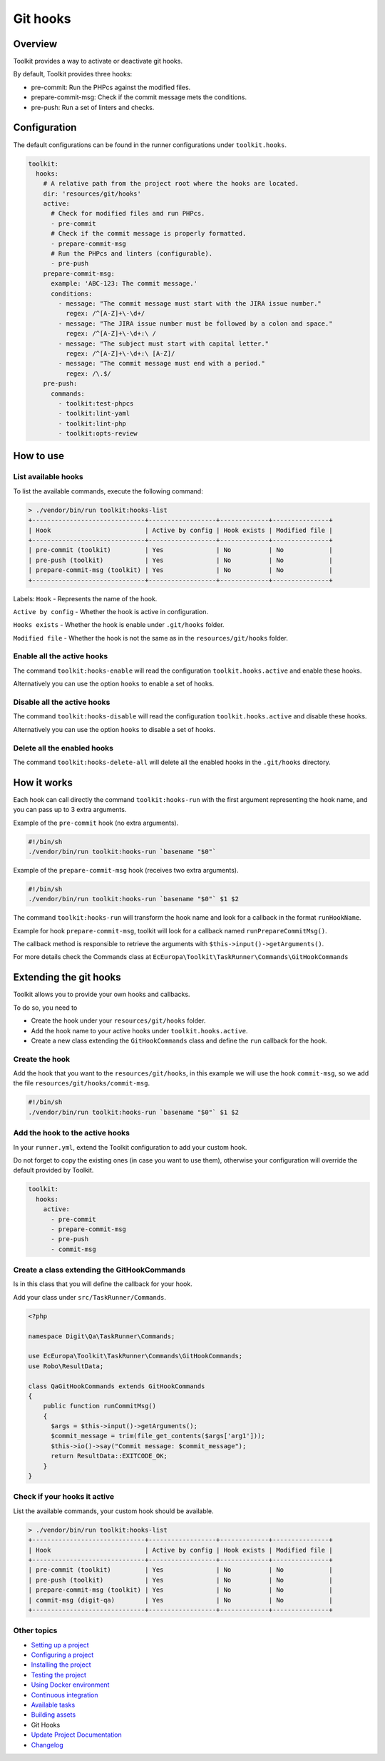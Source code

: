 
Git hooks
=========

Overview
--------

Toolkit provides a way to activate or deactivate git hooks.

By default, Toolkit provides three hooks:


* pre-commit: Run the PHPcs against the modified files.
* prepare-commit-msg: Check if the commit message mets the conditions.
* pre-push: Run a set of linters and checks.

Configuration
-------------

The default configurations can be found in the runner configurations under ``toolkit.hooks``.

.. code-block:: yaml

   toolkit:
     hooks:
       # A relative path from the project root where the hooks are located.
       dir: 'resources/git/hooks'
       active:
         # Check for modified files and run PHPcs.
         - pre-commit
         # Check if the commit message is properly formatted.
         - prepare-commit-msg
         # Run the PHPcs and linters (configurable).
         - pre-push
       prepare-commit-msg:
         example: 'ABC-123: The commit message.'
         conditions:
           - message: "The commit message must start with the JIRA issue number."
             regex: /^[A-Z]+\-\d+/
           - message: "The JIRA issue number must be followed by a colon and space."
             regex: /^[A-Z]+\-\d+:\ /
           - message: "The subject must start with capital letter."
             regex: /^[A-Z]+\-\d+:\ [A-Z]/
           - message: "The commit message must end with a period."
             regex: /\.$/
       pre-push:
         commands:
           - toolkit:test-phpcs
           - toolkit:lint-yaml
           - toolkit:lint-php
           - toolkit:opts-review

How to use
----------

List available hooks
^^^^^^^^^^^^^^^^^^^^

To list the available commands, execute the following command:

.. code-block::

   > ./vendor/bin/run toolkit:hooks-list
   +------------------------------+------------------+-------------+---------------+
   | Hook                         | Active by config | Hook exists | Modified file |
   +------------------------------+------------------+-------------+---------------+
   | pre-commit (toolkit)         | Yes              | No          | No            |
   | pre-push (toolkit)           | Yes              | No          | No            |
   | prepare-commit-msg (toolkit) | Yes              | No          | No            |
   +------------------------------+------------------+-------------+---------------+

Labels:
``Hook`` - Represents the name of the hook.

``Active by config`` - Whether the hook is active in configuration.

``Hooks exists`` - Whether the hook is enable under ``.git/hooks`` folder.

``Modified file`` - Whether the hook is not the same as in the ``resources/git/hooks`` folder.

Enable all the active hooks
^^^^^^^^^^^^^^^^^^^^^^^^^^^

The command ``toolkit:hooks-enable`` will read the configuration
``toolkit.hooks.active`` and enable these hooks.

Alternatively you can use the option ``hooks`` to enable a set of hooks.

Disable all the active hooks
^^^^^^^^^^^^^^^^^^^^^^^^^^^^

The command ``toolkit:hooks-disable`` will read the configuration
``toolkit.hooks.active`` and disable these hooks.

Alternatively you can use the option ``hooks`` to disable a set of hooks.

Delete all the enabled hooks
^^^^^^^^^^^^^^^^^^^^^^^^^^^^

The command ``toolkit:hooks-delete-all`` will delete all the enabled hooks
in the ``.git/hooks`` directory.

How it works
------------

Each hook can call directly the command ``toolkit:hooks-run`` with the first
argument representing the hook name, and you can pass up to 3 extra arguments.

Example of the ``pre-commit`` hook (no extra arguments).

.. code-block:: shell

   #!/bin/sh
   ./vendor/bin/run toolkit:hooks-run `basename "$0"`

Example of the ``prepare-commit-msg`` hook (receives two extra arguments).

.. code-block:: shell

   #!/bin/sh
   ./vendor/bin/run toolkit:hooks-run `basename "$0"` $1 $2

The command ``toolkit:hooks-run`` will transform the hook name and look for a
callback in the format ``runHookName``.

Example for hook ``prepare-commit-msg``\ , toolkit will look for a callback
named ``runPrepareCommitMsg()``.

The callback method is responsible to retrieve the arguments
with ``$this->input()->getArguments()``.

For more details check the Commands class
at ``EcEuropa\Toolkit\TaskRunner\Commands\GitHookCommands``

Extending the git hooks
-----------------------

Toolkit allows you to provide your own hooks and callbacks.

To do so, you need to


* Create the hook under your ``resources/git/hooks`` folder.
* Add the hook name to your active hooks under ``toolkit.hooks.active``.
* Create a new class extending the ``GitHookCommands`` class and define the
  ``run`` callback for the hook.

Create the hook
^^^^^^^^^^^^^^^

Add the hook that you want to the ``resources/git/hooks``\ , in this example we will
use the hook ``commit-msg``\ , so we add the file ``resources/git/hooks/commit-msg``.

.. code-block:: shell

   #!/bin/sh
   ./vendor/bin/run toolkit:hooks-run `basename "$0"` $1 $2

Add the hook to the active hooks
^^^^^^^^^^^^^^^^^^^^^^^^^^^^^^^^

In your ``runner.yml``\ , extend the Toolkit configuration to add your custom hook.

Do not forget to copy the existing ones (in case you want to use them),
otherwise your configuration will override the default provided by Toolkit.

.. code-block:: yaml

   toolkit:
     hooks:
       active:
         - pre-commit
         - prepare-commit-msg
         - pre-push
         - commit-msg

Create a class extending the GitHookCommands
^^^^^^^^^^^^^^^^^^^^^^^^^^^^^^^^^^^^^^^^^^^^

Is in this class that you will define the callback for your hook.

Add your class under ``src/TaskRunner/Commands``.

.. code-block:: php

   <?php

   namespace Digit\Qa\TaskRunner\Commands;

   use EcEuropa\Toolkit\TaskRunner\Commands\GitHookCommands;
   use Robo\ResultData;

   class QaGitHookCommands extends GitHookCommands
   {
       public function runCommitMsg()
       {
         $args = $this->input()->getArguments();
         $commit_message = trim(file_get_contents($args['arg1']));
         $this->io()->say("Commit message: $commit_message");
         return ResultData::EXITCODE_OK;
       }
   }

Check if your hooks it active
^^^^^^^^^^^^^^^^^^^^^^^^^^^^^

List the available commands, your custom hook should be available.

.. code-block::

   > ./vendor/bin/run toolkit:hooks-list
   +------------------------------+------------------+-------------+---------------+
   | Hook                         | Active by config | Hook exists | Modified file |
   +------------------------------+------------------+-------------+---------------+
   | pre-commit (toolkit)         | Yes              | No          | No            |
   | pre-push (toolkit)           | Yes              | No          | No            |
   | prepare-commit-msg (toolkit) | Yes              | No          | No            |
   | commit-msg (digit-qa)        | Yes              | No          | No            |
   +------------------------------+------------------+-------------+---------------+

Other topics
^^^^^^^^^^^^


* `Setting up a project </docs/guide/setting-up-project.rst>`_
* `Configuring a project </docs/guide/configuring-project.rst>`_
* `Installing the project </docs/guide/installing-project.rst>`_
* `Testing the project </docs/guide/testing-project.rst>`_
* `Using Docker environment </docs/guide/docker-environment.rst>`_
* `Continuous integration </docs/guide/continuous-integration.rst>`_
* `Available tasks </docs/guide/available-tasks.rst>`_
* `Building assets </docs/guide/building-assets.rst>`_
* Git Hooks
* `Update Project Documentation </docs/guide/project-documentation.rst>`_
* `Changelog </CHANGELOG.md>`_

